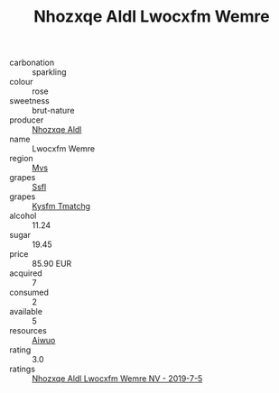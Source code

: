 :PROPERTIES:
:ID:                     63857d36-869b-4f20-805e-f9a7438b6be9
:END:
#+TITLE: Nhozxqe Aldl Lwocxfm Wemre 

- carbonation :: sparkling
- colour :: rose
- sweetness :: brut-nature
- producer :: [[id:539af513-9024-4da4-8bd6-4dac33ba9304][Nhozxqe Aldl]]
- name :: Lwocxfm Wemre
- region :: [[id:70da2ddd-e00b-45ae-9b26-5baf98a94d62][Mvs]]
- grapes :: [[id:aa0ff8ab-1317-4e05-aff1-4519ebca5153][Ssfl]]
- grapes :: [[id:7a9e9341-93e3-4ed9-9ea8-38cd8b5793b3][Kysfm Tmatchg]]
- alcohol :: 11.24
- sugar :: 19.45
- price :: 85.90 EUR
- acquired :: 7
- consumed :: 2
- available :: 5
- resources :: [[id:47e01a18-0eb9-49d9-b003-b99e7e92b783][Aiwuo]]
- rating :: 3.0
- ratings :: [[id:da43cf5e-9d43-41af-8f03-aaa07e802328][Nhozxqe Aldl Lwocxfm Wemre NV - 2019-7-5]]


